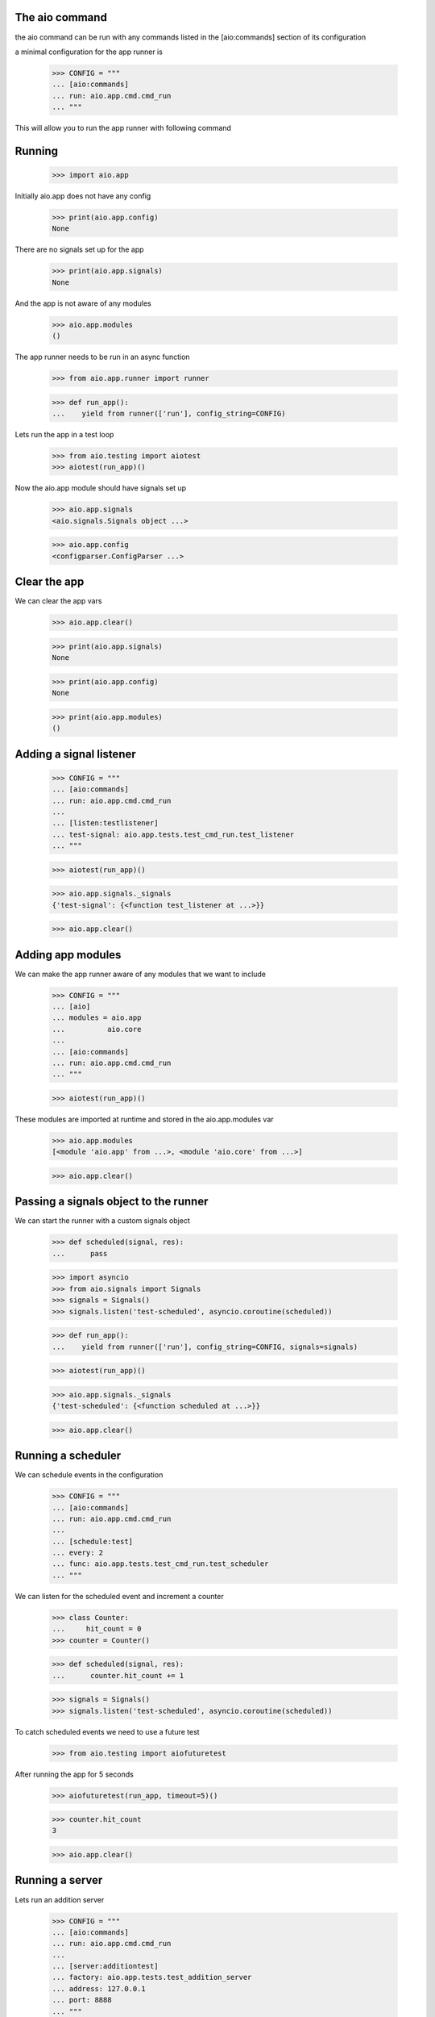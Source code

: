 

The aio command
---------------

the aio command can be run with any commands listed in the [aio:commands] section of its configuration

a minimal configuration for the app runner is

  >>> CONFIG = """
  ... [aio:commands]
  ... run: aio.app.cmd.cmd_run
  ... """

This will allow you to run the app runner with following command

.. code:: bash
	  aio run


Running
-------

  >>> import aio.app

Initially aio.app does not have any config

  >>> print(aio.app.config)
  None

There are no signals set up for the app

  >>> print(aio.app.signals)
  None

And the app is not aware of any modules

  >>> aio.app.modules
  ()


The app runner needs to be run in an async function

  >>> from aio.app.runner import runner

  >>> def run_app():
  ...    yield from runner(['run'], config_string=CONFIG)

Lets run the app in a test loop

  >>> from aio.testing import aiotest
  >>> aiotest(run_app)()

Now the aio.app module should have signals set up

  >>> aio.app.signals
  <aio.signals.Signals object ...>

  >>> aio.app.config
  <configparser.ConfigParser ...>


Clear the app
-------------

We can clear the app vars

  >>> aio.app.clear()

  >>> print(aio.app.signals)
  None

  >>> print(aio.app.config)
  None

  >>> print(aio.app.modules)
  ()


Adding a signal listener
------------------------

  >>> CONFIG = """
  ... [aio:commands]
  ... run: aio.app.cmd.cmd_run
  ...
  ... [listen:testlistener]
  ... test-signal: aio.app.tests.test_cmd_run.test_listener
  ... """

  >>> aiotest(run_app)()

  >>> aio.app.signals._signals
  {'test-signal': {<function test_listener at ...>}}

  >>> aio.app.clear()


Adding app modules
------------------

We can make the app runner aware of any modules that we want to include

  >>> CONFIG = """
  ... [aio]
  ... modules = aio.app
  ...          aio.core
  ...
  ... [aio:commands]
  ... run: aio.app.cmd.cmd_run
  ... """

  >>> aiotest(run_app)()

These modules are imported at runtime and stored in the aio.app.modules var

  >>> aio.app.modules
  [<module 'aio.app' from ...>, <module 'aio.core' from ...>]

  >>> aio.app.clear()


Passing a signals object to the runner
--------------------------------------

We can start the runner with a custom signals object

  >>> def scheduled(signal, res):
  ...      pass

  >>> import asyncio
  >>> from aio.signals import Signals
  >>> signals = Signals()
  >>> signals.listen('test-scheduled', asyncio.coroutine(scheduled))

  >>> def run_app():
  ...    yield from runner(['run'], config_string=CONFIG, signals=signals)

  >>> aiotest(run_app)()

  >>> aio.app.signals._signals
  {'test-scheduled': {<function scheduled at ...>}}

  >>> aio.app.clear()


Running a scheduler
-------------------

We can schedule events in the configuration

  >>> CONFIG = """
  ... [aio:commands]
  ... run: aio.app.cmd.cmd_run
  ...
  ... [schedule:test]
  ... every: 2
  ... func: aio.app.tests.test_cmd_run.test_scheduler
  ... """

We can listen for the scheduled event and increment a counter

  >>> class Counter:
  ...     hit_count = 0
  >>> counter = Counter()

  >>> def scheduled(signal, res):
  ...      counter.hit_count += 1

  >>> signals = Signals()
  >>> signals.listen('test-scheduled', asyncio.coroutine(scheduled))

To catch scheduled events we need to use a future test

  >>> from aio.testing import aiofuturetest

After running the app for 5 seconds

  >>> aiofuturetest(run_app, timeout=5)()

  >>> counter.hit_count
  3

  >>> aio.app.clear()

Running a server
----------------

Lets run an addition server

  >>> CONFIG = """
  ... [aio:commands]
  ... run: aio.app.cmd.cmd_run
  ...
  ... [server:additiontest]
  ... factory: aio.app.tests.test_addition_server
  ... address: 127.0.0.1
  ... port: 8888
  ... """

And define an object to collect the results

  >>> class Response:
  ...     message = None
  >>> response = Response()

And lets create an async test to send a message to the addition server once its running

  >>> def run_future_app():
  ...     yield from runner(['run'], config_string=CONFIG)
  ...
  ...     @asyncio.coroutine
  ...     def _test_addition():
  ...          reader, writer = yield from asyncio.open_connection(
  ...              '127.0.0.1', 8888)
  ...          writer.write(b'2 + 2 + 3')
  ...          yield from writer.drain()
  ...          response.message = (yield from reader.read())
  ...
  ...     return _test_addition

And lets run the test

  >>> aiofuturetest(run_future_app, timeout=5)()
  >>> int(response.message)
  7


Running aio.test
----------------

To test aio modules add the test cmd in the application config, and make sure any modules that are to be tested are listed in the aio modules

  >>> CONFIG = """
  ... [aio]
  ... modules = aio.core
  ...         aio.app
  ...
  ... [aio:commands]
  ... test: aio.app.cmd.cmd_test
  ... """

The aio test runner can then be run from the command line

  # aio test

You can also specify a module

 # aio test aio.app
